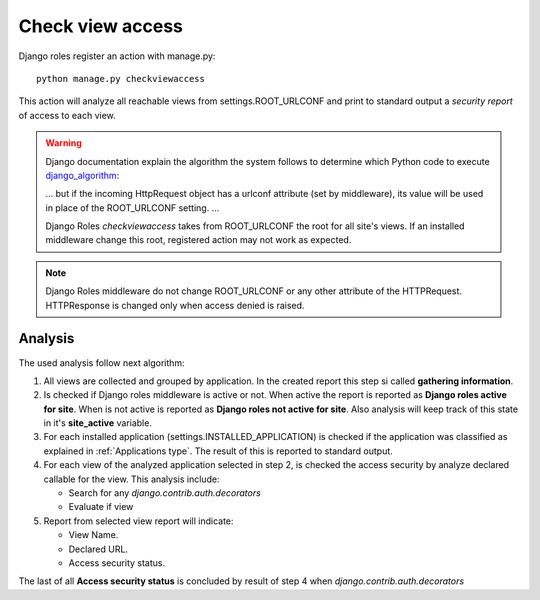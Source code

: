 =================
Check view access
=================

Django roles register an action with manage.py:
::

    python manage.py checkviewaccess

This action will analyze all reachable views from settings.ROOT_URLCONF and
print to standard output a *security report* of access to each view.


.. _django_algorithm: https://docs.djangoproject.com/en/dev/topics/http/urls/#how-django-processes-a-request

.. warning::

   Django documentation explain the algorithm the system follows to determine
   which Python code to execute django_algorithm_:

   ... but if the incoming HttpRequest object has a urlconf attribute (set by
   middleware), its value will be used in place of the ROOT_URLCONF setting.
   ...

   Django Roles *checkviewaccess* takes from ROOT_URLCONF the root for all
   site's views. If an installed middleware change this root, registered
   action may not work as expected.

.. note::

   Django Roles middleware do not change ROOT_URLCONF or any other attribute
   of the HTTPRequest. HTTPResponse is changed only when access denied is
   raised.

--------
Analysis
--------

The used analysis follow next algorithm:

1. All views are collected and grouped by application. In the created report
   this step si called **gathering information**.

2. Is checked if Django roles middleware is active or not. When active the
   report is reported as **Django roles active for site**. When is not active
   is reported as **Django roles not active for site**. Also analysis will keep
   track of this state in it's **site_active** variable.

3. For each installed application (settings.INSTALLED_APPLICATION) is checked
   if the application was classified as explained in
   :ref:`Applications type`. The result of this is reported to standard output.

4. For each view of the analyzed application selected in step 2, is checked
   the access security by analyze declared callable for the view. This analysis
   include:

   * Search for any *django.contrib.auth.decorators*

   * Evaluate if view

5. Report from selected view report will indicate:

   * View Name.

   * Declared URL.

   * Access security status.

The last of all **Access security status** is concluded by result of step 4
when *django.contrib.auth.decorators*

